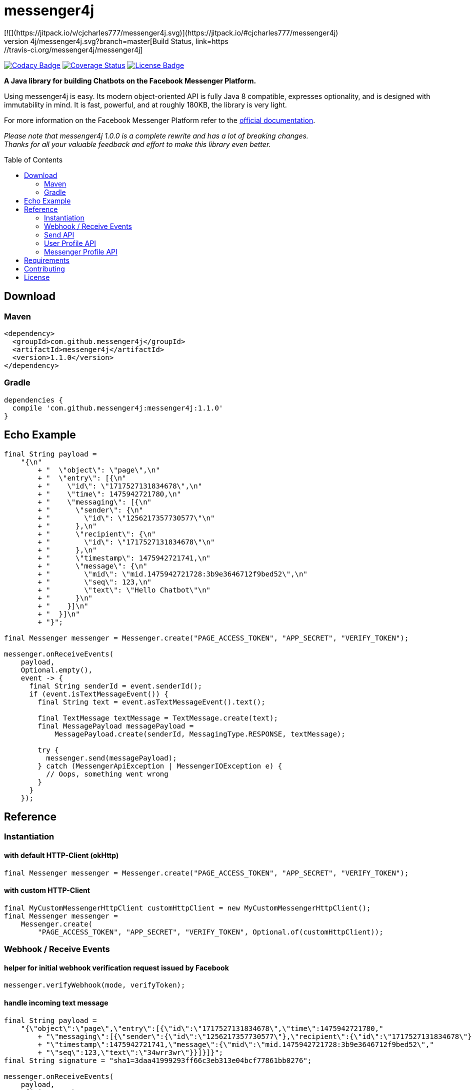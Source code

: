 :sourcedir: src/test/java/com/github/messenger4j/test/integration
:m4j-version: 1.1.0
:toc: macro

= messenger4j
[![](https://jitpack.io/v/cjcharles777/messenger4j.svg)](https://jitpack.io/#cjcharles777/messenger4j)
image:https://travis-ci.org/messenger4j/messenger4j.svg?branch=master[Build Status,link=https://travis-ci.org/messenger4j/messenger4j]
image:https://api.codacy.com/project/badge/Grade/b26d8f1fe4794b89b2ba439f35ac2af4[Codacy Badge,link=https://www.codacy.com/app/max_11/messenger4j?utm_source=github.com&amp;utm_medium=referral&amp;utm_content=messenger4j/messenger4j&amp;utm_campaign=Badge_Grade]
image:https://coveralls.io/repos/github/messenger4j/messenger4j/badge.svg[Coverage Status,link=https://coveralls.io/github/messenger4j/messenger4j]
image:https://img.shields.io/badge/license-MIT-blue.svg[License Badge, link=LICENSE]

*A Java library for building Chatbots on the Facebook Messenger Platform.*

Using messenger4j is easy.
Its modern object-oriented API is fully Java 8 compatible, expresses optionality, and is designed with immutability in mind.
It is fast, powerful, and at roughly 180KB, the library is very light.

For more information on the Facebook Messenger Platform refer to the https://developers.facebook.com/docs/messenger-platform[official documentation].

_Please note that messenger4j 1.0.0 is a complete rewrite and has a lot of breaking changes. +
Thanks for all your valuable feedback and effort to make this library even better._

toc::[]

== Download
=== Maven
[source,xml]
[subs="+attributes"]
----
<dependency>
  <groupId>com.github.messenger4j</groupId>
  <artifactId>messenger4j</artifactId>
  <version>{m4j-version}</version>
</dependency>
----

=== Gradle
[source]
[subs="+attributes"]
----
dependencies {
  compile 'com.github.messenger4j:messenger4j:{m4j-version}'
}
----

== Echo Example

[source,java,indent=0]
----
    final String payload =
        "{\n"
            + "  \"object\": \"page\",\n"
            + "  \"entry\": [{\n"
            + "    \"id\": \"1717527131834678\",\n"
            + "    \"time\": 1475942721780,\n"
            + "    \"messaging\": [{\n"
            + "      \"sender\": {\n"
            + "        \"id\": \"1256217357730577\"\n"
            + "      },\n"
            + "      \"recipient\": {\n"
            + "        \"id\": \"1717527131834678\"\n"
            + "      },\n"
            + "      \"timestamp\": 1475942721741,\n"
            + "      \"message\": {\n"
            + "        \"mid\": \"mid.1475942721728:3b9e3646712f9bed52\",\n"
            + "        \"seq\": 123,\n"
            + "        \"text\": \"Hello Chatbot\"\n"
            + "      }\n"
            + "    }]\n"
            + "  }]\n"
            + "}";

    final Messenger messenger = Messenger.create("PAGE_ACCESS_TOKEN", "APP_SECRET", "VERIFY_TOKEN");

    messenger.onReceiveEvents(
        payload,
        Optional.empty(),
        event -> {
          final String senderId = event.senderId();
          if (event.isTextMessageEvent()) {
            final String text = event.asTextMessageEvent().text();

            final TextMessage textMessage = TextMessage.create(text);
            final MessagePayload messagePayload =
                MessagePayload.create(senderId, MessagingType.RESPONSE, textMessage);

            try {
              messenger.send(messagePayload);
            } catch (MessengerApiException | MessengerIOException e) {
              // Oops, something went wrong
            }
          }
        });
----

== Reference
=== Instantiation
==== with default HTTP-Client (okHttp)
[source,java,indent=0]
----
    final Messenger messenger = Messenger.create("PAGE_ACCESS_TOKEN", "APP_SECRET", "VERIFY_TOKEN");
----

==== with custom HTTP-Client
[source,java,indent=0]
----
    final MyCustomMessengerHttpClient customHttpClient = new MyCustomMessengerHttpClient();
    final Messenger messenger =
        Messenger.create(
            "PAGE_ACCESS_TOKEN", "APP_SECRET", "VERIFY_TOKEN", Optional.of(customHttpClient));
----

=== Webhook / Receive Events
==== helper for initial webhook verification request issued by Facebook
[source,java,indent=0]
----
    messenger.verifyWebhook(mode, verifyToken);
----

==== handle incoming text message
[source,java,indent=0]
----
    final String payload =
        "{\"object\":\"page\",\"entry\":[{\"id\":\"1717527131834678\",\"time\":1475942721780,"
            + "\"messaging\":[{\"sender\":{\"id\":\"1256217357730577\"},\"recipient\":{\"id\":\"1717527131834678\"},"
            + "\"timestamp\":1475942721741,\"message\":{\"mid\":\"mid.1475942721728:3b9e3646712f9bed52\","
            + "\"seq\":123,\"text\":\"34wrr3wr\"}}]}]}";
    final String signature = "sha1=3daa41999293ff66c3eb313e04bcf77861bb0276";

    messenger.onReceiveEvents(
        payload,
        of(signature),
        event -> {
          final String senderId = event.senderId();
          final Instant timestamp = event.timestamp();

          if (event.isTextMessageEvent()) {
            final TextMessageEvent textMessageEvent = event.asTextMessageEvent();
            final String messageId = textMessageEvent.messageId();
            final String text = textMessageEvent.text();

            log.debug(
                "Received text message from '{}' at '{}' with content: {} (mid: {})",
                senderId,
                timestamp,
                text,
                messageId);
          }
        });
----

==== handle incoming attachment message
[source,java,indent=0]
----
    final String payload =
        "{\n"
            + "    \"object\": \"page\",\n"
            + "    \"entry\": [{\n"
            + "        \"id\": \"PAGE_ID\",\n"
            + "        \"time\": 1458692752478,\n"
            + "        \"messaging\": [{\n"
            + "            \"sender\": {\n"
            + "                \"id\": \"USER_ID\"\n"
            + "            },\n"
            + "            \"recipient\": {\n"
            + "                \"id\": \"PAGE_ID\"\n"
            + "            },\n"
            + "            \"timestamp\": 1458692752478,\n"
            + "            \"message\": {\n"
            + "                \"mid\": \"mid.1458696618141:b4ef9d19ec21086067\",\n"
            + "                \"attachments\": [{\n"
            + "                    \"type\": \"image\",\n"
            + "                    \"payload\": {\n"
            + "                        \"url\": \"http://image.url\"\n"
            + "                    }\n"
            + "                }, {\n"
            + "                   \"type\":\"fallback\",\n"
            + "                   \"payload\":null,\n"
            + "                   \"title\":\"<TITLE_OF_THE_URL_ATTACHMENT>\",\n"
            + "                   \"URL\":\"<URL_OF_THE_ATTACHMENT>\"\n"
            + "                }, {\n"
            + "                    \"type\": \"location\",\n"
            + "                    \"payload\": {\n"
            + "                        \"coordinates\": {\n"
            + "                            \"lat\": 52.3765533,\n"
            + "                            \"long\": 9.7389123\n"
            + "                        }\n"
            + "                    }\n"
            + "                }]\n"
            + "            }\n"
            + "        }]\n"
            + "    }]\n"
            + "}";

    messenger.onReceiveEvents(
        payload,
        Optional.empty(),
        event -> {
          final String senderId = event.senderId();
          final Instant timestamp = event.timestamp();

          log.debug("Received event from '{}' at '{}'", senderId, timestamp);

          if (event.isAttachmentMessageEvent()) {
            final AttachmentMessageEvent attachmentMessageEvent = event.asAttachmentMessageEvent();
            for (Attachment attachment : attachmentMessageEvent.attachments()) {
              if (attachment.isRichMediaAttachment()) {
                final RichMediaAttachment richMediaAttachment = attachment.asRichMediaAttachment();
                final RichMediaAttachment.Type type = richMediaAttachment.type();
                final URL url = richMediaAttachment.url();
                log.debug("Received rich media attachment of type '{}' with url: {}", type, url);
              }
              if (attachment.isLocationAttachment()) {
                final LocationAttachment locationAttachment = attachment.asLocationAttachment();
                final double longitude = locationAttachment.longitude();
                final double latitude = locationAttachment.latitude();
                log.debug("Received location information (long: {}, lat: {})", longitude, latitude);
              }
            }
          }
        });
----

==== more event types
In addition to the event types described above the following events are also supported:

* `PostbackEvent`
* `QuickReplyMessageEvent`
* `ReferralEvent`
* `OptInEvent`
* `AccountLinkingEvent`
* `MessageDeliveredEvent`
* `MessageReadEvent`
* `MessageEchoEvent`

=== Send API
==== send sender action
[source,java,indent=0]
----
    final String recipientId = "USER_ID";
    final SenderAction senderAction = SenderAction.MARK_SEEN;

    final SenderActionPayload payload = SenderActionPayload.create(recipientId, senderAction);

    messenger.send(payload);
----

==== send text message
[source,java,indent=0]
----
    final String recipientId = "USER_ID";
    final String text = "Hello Messenger Platform";

    final MessagePayload payload =
        MessagePayload.create(recipientId, MessagingType.RESPONSE, TextMessage.create(text));

    messenger.send(payload);
----

==== send text message with notification type and message tag
[source,java,indent=0]
----
    final Recipient recipient = IdRecipient.create("USER_ID");
    final TextMessage message = TextMessage.create("Hello Messenger Platform");
    final NotificationType notificationType = NotificationType.SILENT_PUSH;
    final MessageTag messageTag = MessageTag.APPLICATION_UPDATE;

    final MessagePayload payload =
        MessagePayload.create(
            recipient, MessagingType.RESPONSE, message, of(notificationType), of(messageTag));

    messenger.send(payload);
----

==== send text message with quick replies
[source,java,indent=0]
----
    final IdRecipient recipient = IdRecipient.create("<PSID>");

    final String text = "Here is a quick reply!";

    final TextQuickReply quickReplyA =
        TextQuickReply.create(
            "Search", "<POSTBACK_PAYLOAD>", of(new URL("http://example.com/img/red.png")));
    final LocationQuickReply quickReplyB = LocationQuickReply.create();
    final TextQuickReply quickReplyC =
        TextQuickReply.create("Something Else", "<POSTBACK_PAYLOAD>");

    final List<QuickReply> quickReplies = Arrays.asList(quickReplyA, quickReplyB, quickReplyC);

    final TextMessage message = TextMessage.create(text, of(quickReplies), empty());
    final MessagePayload payload =
        MessagePayload.create(recipient, MessagingType.RESPONSE, message);

    messenger.send(payload);
----

==== send text message with metadata
[source,java,indent=0]
----
    final IdRecipient recipient = IdRecipient.create("USER_ID");
    final NotificationType notificationType = NotificationType.SILENT_PUSH;
    final String text = "Hello Messenger Platform";
    final String metadata = "DEVELOPER_DEFINED_METADATA";

    final TextMessage textMessage = TextMessage.create(text, empty(), of(metadata));
    final MessagePayload payload =
        MessagePayload.create(
            recipient, MessagingType.RESPONSE, textMessage, of(notificationType), empty());

    messenger.send(payload);
----

==== send image attachment message using a URL
[source,java,indent=0]
----
    final String recipientId = "USER_ID";
    final String imageUrl = "https://petersapparel.com/img/shirt.png";

    final UrlRichMediaAsset richMediaAsset = UrlRichMediaAsset.create(IMAGE, new URL(imageUrl));
    final RichMediaMessage richMediaMessage = RichMediaMessage.create(richMediaAsset);
    final MessagePayload payload =
        MessagePayload.create(recipientId, MessagingType.RESPONSE, richMediaMessage);

    messenger.send(payload);
----

==== send reusable image attachment message using a URL
[source,java,indent=0]
----
    final IdRecipient recipient = IdRecipient.create("USER_ID");
    final NotificationType notificationType = NotificationType.NO_PUSH;
    final String imageUrl = "https://petersapparel.com/img/shirt.png";

    final UrlRichMediaAsset richMediaAsset =
        UrlRichMediaAsset.create(IMAGE, new URL(imageUrl), of(true));
    final RichMediaMessage richMediaMessage = RichMediaMessage.create(richMediaAsset);
    final MessagePayload payload =
        MessagePayload.create(
            recipient, MessagingType.RESPONSE, richMediaMessage, of(notificationType), empty());

    messenger.send(payload);
----

==== send image attachment message using an attachment ID
[source,java,indent=0]
----
    final IdRecipient recipient = IdRecipient.create("USER_ID");
    final NotificationType notificationType = NotificationType.NO_PUSH;
    final String attachmentId = "1745504518999123";

    final ReusableRichMediaAsset richMediaAsset =
        ReusableRichMediaAsset.create(IMAGE, attachmentId);
    final RichMediaMessage richMediaMessage = RichMediaMessage.create(richMediaAsset);
    final MessagePayload payload =
        MessagePayload.create(
            recipient, MessagingType.RESPONSE, richMediaMessage, of(notificationType), empty());

    messenger.send(payload);
----

==== send button template
[source,java,indent=0]
----
    final String recipientId = "USER_ID";

    final UrlButton buttonA =
        UrlButton.create("Show Website", new URL("https://petersapparel.parseapp.com"));
    final PostbackButton buttonB = PostbackButton.create("Start Chatting", "USER_DEFINED_PAYLOAD");
    final UrlButton buttonC =
        UrlButton.create(
            "Show Website",
            new URL("https://petersapparel.parseapp.com"),
            of(WebviewHeightRatio.FULL),
            of(true),
            of(new URL("https://petersfancyapparel.com/fallback")),
            empty());

    final List<Button> buttons = Arrays.asList(buttonA, buttonB, buttonC);
    final ButtonTemplate buttonTemplate =
        ButtonTemplate.create("What do you want to do next?", buttons);

    final TemplateMessage templateMessage = TemplateMessage.create(buttonTemplate);
    final MessagePayload payload =
        MessagePayload.create(recipientId, MessagingType.RESPONSE, templateMessage);

    messenger.send(payload);
----

==== send generic template with buttons
[source,java,indent=0]
----
    final String recipientId = "USER_ID";

    final List<Button> buttons =
        Arrays.asList(
            UrlButton.create(
                "Select Criteria",
                new URL("https://petersfancyapparel.com/criteria_selector"),
                of(WebviewHeightRatio.FULL),
                of(true),
                of(new URL("https://petersfancyapparel.com/fallback")),
                empty()),
            CallButton.create("Call Representative", "+15105551234"),
            PostbackButton.create("Start Chatting", "DEVELOPER_DEFINED_PAYLOAD"));

    final DefaultAction defaultAction =
        DefaultAction.create(
            new URL("https://peterssendreceiveapp.ngrok.io/view?item=103"),
            of(WebviewHeightRatio.TALL),
            of(true),
            of(new URL("https://peterssendreceiveapp.ngrok.io/")),
            of(WebviewShareButtonState.HIDE));

    final Element element =
        Element.create(
            "Welcome to Peters Hats",
            of("We have got the right hat for everyone."),
            of(new URL("https://petersfancybrownhats.com/company_image.png")),
            of(defaultAction),
            of(buttons));

    final GenericTemplate genericTemplate = GenericTemplate.create(singletonList(element));

    final MessagePayload payload =
        MessagePayload.create(
            recipientId, MessagingType.RESPONSE, TemplateMessage.create(genericTemplate));

    messenger.send(payload);
----

==== send receipt template
[source,java,indent=0]
----
    final String recipientId = "USER_ID";

    final Adjustment adjustment1 = Adjustment.create("New Customer Discount", 20.00F);
    final Adjustment adjustment2 = Adjustment.create("$10 Off Coupon", 10.00F);

    final Item item1 =
        Item.create(
            "Classic White T-Shirt",
            50F,
            of("100% Soft and Luxurious Cotton"),
            of(2),
            of("USD"),
            of(new URL("http://petersapparel.parseapp.com/img/whiteshirt.png")));

    final Item item2 =
        Item.create(
            "Classic Gray T-Shirt",
            25F,
            of("100% Soft and Luxurious Cotton"),
            of(1),
            of("USD"),
            of(new URL("http://petersapparel.parseapp.com/img/grayshirt.png")));

    final Address address =
        Address.create("1 Hacker Way", of(""), "Menlo Park", "94025", "CA", "US");
    final Summary summary = Summary.create(56.14F, of(75.00F), of(6.19F), of(4.95F));

    final ReceiptTemplate receiptTemplate =
        ReceiptTemplate.create(
            "Stephane Crozatier",
            "12345678902",
            "Visa 2345",
            "USD",
            summary,
            of(address),
            of(Arrays.asList(item1, item2)),
            of(Arrays.asList(adjustment1, adjustment2)),
            empty(),
            of(new URL("http://petersapparel.parseapp.com/order?order_id=123456")),
            empty(),
            of(ZonedDateTime.of(2015, 4, 7, 22, 14, 12, 0, ZoneOffset.UTC).toInstant()));

    final MessagePayload payload =
        MessagePayload.create(
            recipientId, MessagingType.RESPONSE, TemplateMessage.create(receiptTemplate));

    messenger.send(payload);
----

==== send list template
[source,java,indent=0]
----
    final String recipientId = "USER_ID";

    final Element element1 =
        Element.create(
            "Classic T-Shirt Collection",
            of("See all our colors"),
            of(new URL("https://peterssendreceiveapp.ngrok.io/img/collection.png")),
            of(
                DefaultAction.create(
                    new URL("https://peterssendreceiveapp.ngrok.io/shop_collection"),
                    of(WebviewHeightRatio.TALL),
                    of(true),
                    of(new URL("https://peterssendreceiveapp.ngrok.io/fallback")),
                    empty())),
            of(
                singletonList(
                    UrlButton.create(
                        "View",
                        new URL("https://peterssendreceiveapp.ngrok.io/collection"),
                        of(WebviewHeightRatio.TALL),
                        empty(),
                        empty(),
                        empty()))));

    final Element element2 =
        Element.create(
            "Classic White T-Shirt",
            of("100% Cotton, 200% Comfortable"),
            of(new URL("https://peterssendreceiveapp.ngrok.io/img/white-t-shirt.png")),
            of(
                DefaultAction.create(
                    new URL("https://peterssendreceiveapp.ngrok.io/view?item=100"),
                    of(WebviewHeightRatio.TALL),
                    empty(),
                    empty(),
                    empty())),
            of(
                singletonList(
                    UrlButton.create(
                        "Shop Now",
                        new URL("https://peterssendreceiveapp.ngrok.io/shop?item=100"),
                        of(WebviewHeightRatio.TALL),
                        empty(),
                        empty(),
                        empty()))));

    final Element element3 =
        Element.create(
            "Classic Blue T-Shirt",
            of("100% Cotton, 200% Comfortable"),
            of(new URL("https://peterssendreceiveapp.ngrok.io/img/blue-t-shirt.png")),
            of(
                DefaultAction.create(
                    new URL("https://peterssendreceiveapp.ngrok.io/view?item=101"),
                    of(WebviewHeightRatio.TALL),
                    empty(),
                    empty(),
                    empty())),
            of(
                singletonList(
                    UrlButton.create(
                        "Shop Now",
                        new URL("https://peterssendreceiveapp.ngrok.io/shop?item=101"),
                        of(WebviewHeightRatio.TALL),
                        empty(),
                        empty(),
                        empty()))));

    final Element element4 =
        Element.create(
            "Classic Black T-Shirt",
            of("100% Cotton, 200% Comfortable"),
            of(new URL("https://peterssendreceiveapp.ngrok.io/img/black-t-shirt.png")),
            of(
                DefaultAction.create(
                    new URL("https://peterssendreceiveapp.ngrok.io/view?item=102"),
                    of(WebviewHeightRatio.TALL),
                    empty(),
                    empty(),
                    empty())),
            of(
                singletonList(
                    UrlButton.create(
                        "Shop Now",
                        new URL("https://peterssendreceiveapp.ngrok.io/shop?item=102"),
                        of(WebviewHeightRatio.TALL),
                        empty(),
                        empty(),
                        empty()))));

    final ListTemplate listTemplate =
        ListTemplate.create(
            Arrays.asList(element1, element2, element3, element4),
            of(TopElementStyle.LARGE),
            of(singletonList(PostbackButton.create("View More", "payload"))));

    messenger.send(
        MessagePayload.create(
            recipientId, MessagingType.RESPONSE, TemplateMessage.create(listTemplate)));
----

==== send open graph template
[source,java,indent=0]
----
    final String recipientId = "USER_ID";

    final UrlButton urlButton =
        UrlButton.create("View More", new URL("https://en.wikipedia.org/wiki/Rickrolling"));
    final OpenGraphObject openGraphObject =
        OpenGraphObject.create(
            new URL("https://open.spotify.com/track/7GhIk7Il098yCjg4BQjzvb"),
            of(singletonList(urlButton)));
    final OpenGraphTemplate openGraphTemplate =
        OpenGraphTemplate.create(singletonList(openGraphObject));

    messenger.send(
        MessagePayload.create(
            recipientId, MessagingType.RESPONSE, TemplateMessage.create(openGraphTemplate)));
----

==== handle successful response
[source,java,indent=0]
----
    final UrlRichMediaAsset richMediaAsset =
        UrlRichMediaAsset.create(IMAGE, new URL("http://image.url"), of(true));
    final MessagePayload payload =
        MessagePayload.create(
            "USER_ID", MessagingType.RESPONSE, RichMediaMessage.create(richMediaAsset));

    final MessageResponse messageResponse = messenger.send(payload);

    final Optional<String> recipientId = messageResponse.recipientId();
    final Optional<String> messageId = messageResponse.messageId();
    final Optional<String> attachmentId = messageResponse.attachmentId();
    log.debug(
        "RecipientId: {} | MessageId: {} | AttachmentId: {}", recipientId, messageId, attachmentId);
----

=== User Profile API
==== query user information by user ID
[source,java,indent=0]
----
    final UserProfile userProfile = messenger.queryUserProfile(userId);
----

=== Messenger Profile API
==== set / update Get Started button
[source,java,indent=0]
----
    final MessengerSettings messengerSettings =
        MessengerSettings.create(
            of(StartButton.create("Button pressed")),
            empty(),
            empty(),
            empty(),
            empty(),
            empty(),
            empty());

    messenger.updateSettings(messengerSettings);
----

==== delete Get Started button
[source,java,indent=0]
----
    messenger.deleteSettings(MessengerSettingProperty.START_BUTTON);
----

==== set / update greeting text
[source,java,indent=0]
----
    final Greeting greeting =
        Greeting.create(
            "Hello!",
            LocalizedGreeting.create(SupportedLocale.en_US, "Timeless apparel for the masses."));
    final MessengerSettings messengerSettings =
        MessengerSettings.create(
            empty(), of(greeting), empty(), empty(), empty(), empty(), empty());

    messenger.updateSettings(messengerSettings);
----

==== delete greeting text
[source,java,indent=0]
----
    messenger.deleteSettings(MessengerSettingProperty.GREETING);
----

==== set / update persistent menu
[source,java,indent=0]
----
    final PostbackCallToAction callToActionAA =
        PostbackCallToAction.create("Pay Bill", "PAYBILL_PAYLOAD");
    final PostbackCallToAction callToActionAB =
        PostbackCallToAction.create("History", "HISTORY_PAYLOAD");
    final PostbackCallToAction callToActionAC =
        PostbackCallToAction.create("Contact Info", "CONTACT_INFO_PAYLOAD");

    final NestedCallToAction callToActionA =
        NestedCallToAction.create(
            "My Account", Arrays.asList(callToActionAA, callToActionAB, callToActionAC));

    final UrlCallToAction callToActionB =
        UrlCallToAction.create(
            "Latest News",
            new URL("http://petershats.parseapp.com/hat-news"),
            of(WebviewHeightRatio.FULL),
            empty(),
            empty(),
            of(WebviewShareButtonState.HIDE));

    final PersistentMenu persistentMenu =
        PersistentMenu.create(
            true,
            of(Arrays.asList(callToActionA, callToActionB)),
            LocalizedPersistentMenu.create(SupportedLocale.zh_CN, false, empty()));

    final MessengerSettings messengerSettings =
        MessengerSettings.create(
            empty(), empty(), of(persistentMenu), empty(), empty(), empty(), empty());

    messenger.updateSettings(messengerSettings);
----

==== delete persistent menu
[source,java,indent=0]
----
    messenger.deleteSettings(MessengerSettingProperty.PERSISTENT_MENU);
----

==== set / update whitelisted domains
[source,java,indent=0]
----
    final List<URL> whitelistedDomains =
        Arrays.asList(new URL("http://example.url"), new URL("http://second-example.url"));

    final MessengerSettings messengerSettings =
        MessengerSettings.create(
            empty(), empty(), empty(), of(whitelistedDomains), empty(), empty(), empty());

    messenger.updateSettings(messengerSettings);
----

==== delete whitelisted domains
[source,java,indent=0]
----
    messenger.deleteSettings(MessengerSettingProperty.WHITELISTED_DOMAINS);
----

==== set / update account linking url
[source,java,indent=0]
----
    final MessengerSettings messengerSettings =
        MessengerSettings.create(
            empty(),
            empty(),
            empty(),
            empty(),
            of(new URL("http://example.url")),
            empty(),
            empty());

    messenger.updateSettings(messengerSettings);
----

==== delete account linking url
[source,java,indent=0]
----
    messenger.deleteSettings(MessengerSettingProperty.ACCOUNT_LINKING_URL);
----

==== set / update home url
[source,java,indent=0]
----
    final HomeUrl homeUrl =
        HomeUrl.create(new URL("http://example.url"), true, of(WebviewShareButtonState.HIDE));

    final MessengerSettings messengerSettings =
        MessengerSettings.create(empty(), empty(), empty(), empty(), empty(), of(homeUrl), empty());

    messenger.updateSettings(messengerSettings);
----

==== delete home url
[source,java,indent=0]
----
    messenger.deleteSettings(MessengerSettingProperty.HOME_URL);
----

==== set / update target audience (open to all)
[source,java,indent=0]
----
    final AllTargetAudience allTargetAudience = AllTargetAudience.create();

    final MessengerSettings messengerSettings =
        MessengerSettings.create(
            empty(), empty(), empty(), empty(), empty(), empty(), of(allTargetAudience));

    messenger.updateSettings(messengerSettings);
----

==== set / update target audience (closed to all)
[source,java,indent=0]
----
    final NoneTargetAudience noneTargetAudience = NoneTargetAudience.create();

    final MessengerSettings messengerSettings =
        MessengerSettings.create(
            empty(), empty(), empty(), empty(), empty(), empty(), of(noneTargetAudience));

    messenger.updateSettings(messengerSettings);
----

==== set / update target audience (custom whitelist)
[source,java,indent=0]
----
    final WhitelistTargetAudience whitelistTargetAudience =
        WhitelistTargetAudience.create(Arrays.asList(SupportedCountry.US, SupportedCountry.CA));

    final MessengerSettings messengerSettings =
        MessengerSettings.create(
            empty(), empty(), empty(), empty(), empty(), empty(), of(whitelistTargetAudience));

    messenger.updateSettings(messengerSettings);
----

==== set / update target audience (custom blacklist)
[source,java,indent=0]
----
    final BlacklistTargetAudience blacklistTargetAudience =
        BlacklistTargetAudience.create(Arrays.asList(SupportedCountry.US, SupportedCountry.CA));

    final MessengerSettings messengerSettings =
        MessengerSettings.create(
            empty(), empty(), empty(), empty(), empty(), empty(), of(blacklistTargetAudience));

    messenger.updateSettings(messengerSettings);
----

==== delete target audience
[source,java,indent=0]
----
    messenger.deleteSettings(MessengerSettingProperty.TARGET_AUDIENCE);
----

== Requirements
* Java 8+
* slf4j
* Gson
* okHttp (optional => HTTP-Client is pluggable)

== Contributing
Contributions are very welcome!
Please perform changes and submit pull requests from the `develop` branch instead of `master`, and open an issue before start working.
When submitting code, please make every effort to follow existing conventions and style in order to keep the code as readable as possible.
Please also make sure your code compiles by running `mvn clean verify`.

== License
This project is licensed under the terms of the link:LICENSE[MIT license].
